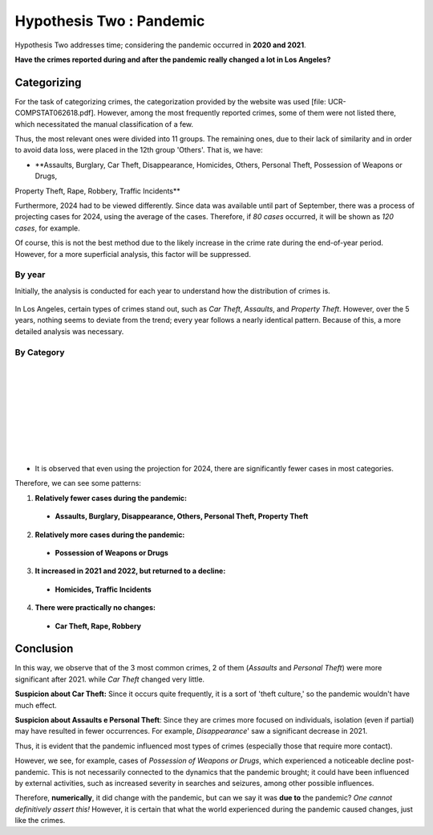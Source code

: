 Hypothesis Two : Pandemic
=========================

Hypothesis Two addresses time; considering the pandemic occurred in **2020 and 2021**. 

**Have the crimes reported during and after the pandemic really changed a lot in Los Angeles?**

Categorizing
------------

For the task of categorizing crimes, the categorization provided by the website was used [file: UCR-COMPSTAT062618.pdf]. 
However, among the most frequently reported crimes, some of them were not listed there, which necessitated the manual 
classification of a few.

Thus, the most relevant ones were divided into 11 groups. The remaining ones, due to their lack of similarity 
and in order to avoid data loss, were placed in the 12th group 'Others'.
That is, we have: 

- **Assaults, Burglary, Car Theft, Disappearance, Homicides, Others, Personal Theft, Possession of Weapons or Drugs, 
Property Theft, Rape, Robbery, Traffic Incidents**

Furthermore, 2024 had to be viewed differently. Since data was available until part of September, there was a process 
of projecting cases for 2024, using the average of the cases. Therefore, if *80 cases* occurred, it will be shown as *120 
cases*, for example.

Of course, this is not the best method due to the likely increase in the crime rate during the end-of-year period. 
However, for a more superficial analysis, this factor will be suppressed.

By year
~~~~~~~

Initially, the analysis is conducted for each year to understand how the distribution of crimes is.

.. figure:: ../../data/pandemic/2020.png
   :width: 70%
   :align: center
.. figure:: ../../data/pandemic/2021.png
   :width: 70%
   :align: center
.. figure:: ../../data/pandemic/2022.png
   :width: 70%
   :align: center
.. figure:: ../../data/pandemic/2023.png
   :width: 70%
   :align: center
.. figure:: ../../data/pandemic/2024.png
   :width: 70%
   :align: center

In Los Angeles, certain types of crimes stand out, such as *Car Theft*, *Assaults*, and *Property Theft*. However, 
over the 5 years, nothing seems to deviate from the trend; every year follows a nearly identical pattern. Because 
of this, a more detailed analysis was necessary.

By Category
~~~~~~~~~~~

.. list-table::
   :width: 100%
   :class: borderless

   * - .. figure:: ../../data/pandemic/Assaults.png
          :width: 100%
          :align: right
     - .. figure:: ../../data/pandemic/Burglary.png
          :width: 100%
          :align: left
   * - .. figure:: ../../data/pandemic/Car_Theft.png
          :width: 100%
          :align: right
     - .. figure:: ../../data/pandemic/Disappearance.png
          :width: 100%
          :align: left
   * - .. figure:: ../../data/pandemic/Homicides.png
          :width: 100%
          :align: right
     - .. figure:: ../../data/pandemic/Others.png
          :width: 100%
          :align: left
   * - .. figure:: ../../data/pandemic/Personal_Theft.png
          :width: 100%
          :align: right
     - .. figure:: ../../data/pandemic/Possession_of_Weapons_or_Drugs.png
          :width: 100%
          :align: left
   * - .. figure:: ../../data/pandemic/Property_Theft.png
          :width: 100%
          :align: right
     - .. figure:: ../../data/pandemic/Rape.png
          :width: 100%
          :align: left
   * - .. figure:: ../../data/pandemic/Robbery.png
          :width: 100%
          :align: right
     - .. figure:: ../../data/pandemic/Traffic_Incidents.png
          :width: 100%
          :align: left

- It is observed that even using the projection for 2024, there are significantly fewer cases in most categories.

Therefore, we can see some patterns:

1. **Relatively fewer cases during the pandemic:**

  - **Assaults, Burglary, Disappearance, Others, Personal Theft, Property Theft**

2. **Relatively more cases during the pandemic:**

  - **Possession of Weapons or Drugs** 

3. **It increased in 2021 and 2022, but returned to a decline:**

  - **Homicides, Traffic Incidents**

4. **There were practically no changes:**

  - **Car Theft, Rape, Robbery**

Conclusion
----------

In this way, we observe that of the 3 most common crimes, 2 of them (*Assaults* and *Personal Theft*) were more 
significant after 2021. while *Car Theft* changed very little.

**Suspicion about Car Theft:** Since it occurs quite frequently, it is a sort of 'theft culture,' so the 
pandemic wouldn't have much effect.

**Suspicion about Assaults e Personal Theft**: Since they are crimes more focused on individuals, isolation 
(even if partial) may have resulted in fewer occurrences. For example, *Disappearance*' saw a significant decrease in 2021.


Thus, it is evident that the pandemic influenced most types of crimes (especially those that require more contact).

However, we see, for example, cases of *Possession of Weapons or Drugs*, which experienced a noticeable decline post-pandemic.
This is not necessarily connected to the dynamics that the pandemic brought; it could have been influenced by external activities,
such as increased severity in searches and seizures, among other possible influences.

Therefore, **numerically**, it did change with the pandemic, but can we say it was **due to** the pandemic? *One cannot definitively
assert this!* However, it is certain that what the world experienced during the pandemic caused changes, just like the crimes.